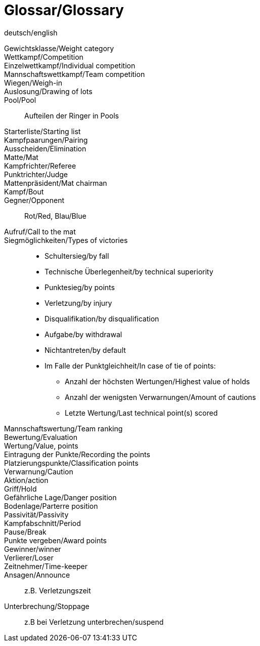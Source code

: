 [glossary]
= Glossar/Glossary

deutsch/english

[glossary]

Gewichtsklasse/Weight category:: 

Wettkampf/Competition:: 

Einzelwettkampf/Individual competition:: 

Mannschaftswettkampf/Team competition:: 

Wiegen/Weigh-in:: 

Auslosung/Drawing of lots:: 

Pool/Pool:: Aufteilen der Ringer in Pools

Starterliste/Starting list:: 

Kampfpaarungen/Pairing:: 

Ausscheiden/Elimination:: 

Matte/Mat:: 

Kampfrichter/Referee:: 

Punktrichter/Judge:: 

Mattenpräsident/Mat chairman:: 

Kampf/Bout::

Gegner/Opponent:: Rot/Red, Blau/Blue

Aufruf/Call to the mat:: 

Siegmöglichkeiten/Types of victories:: 
    * Schultersieg/by fall
    * Technische Überlegenheit/by technical superiority
    * Punktesieg/by points
    * Verletzung/by injury
    * Disqualifikation/by disqualification
    * Aufgabe/by withdrawal
    * Nichtantreten/by default
    * Im Falle der Punktgleichheit/In case of tie of points:
    ** Anzahl der höchsten Wertungen/Highest value of holds
    ** Anzahl der wenigsten Verwarnungen/Amount of cautions
    ** Letzte Wertung/Last technical point(s) scored


Mannschaftswertung/Team ranking:: 

Bewertung/Evaluation:: 

Wertung/Value, points:: 

Eintragung der Punkte/Recording the points:: 

Platzierungspunkte/Classification points:: 

Verwarnung/Caution:: 

Aktion/action:: 

Griff/Hold:: 

Gefährliche Lage/Danger position:: 

Bodenlage/Parterre position:: 

Passivität/Passivity:: 

Kampfabschnitt/Period:: 

Pause/Break:: 

Punkte vergeben/Award points:: 

Gewinner/winner:: 

Verlierer/Loser:: 

Zeitnehmer/Time-keeper:: 

Ansagen/Announce:: z.B. Verletzungszeit 

Unterbrechung/Stoppage:: z.B bei Verletzung unterbrechen/suspend